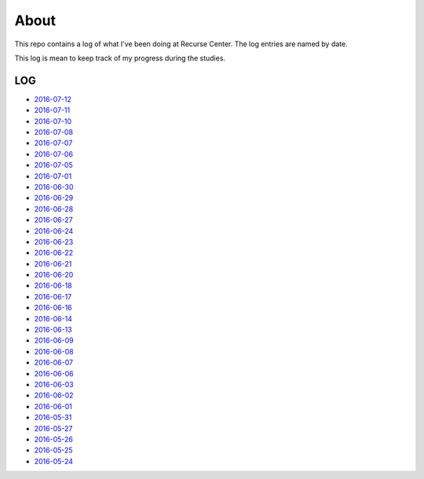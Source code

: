 =====
About
=====

.. image:: https://github.com/povilasb/rc-log/blob/master/rc_logo.png

This repo contains a log of what I've been doing at Recurse Center.
The log entries are named by date.

This log is mean to keep track of my progress during the studies.

LOG
===

* `2016-07-12 <https://github.com/povilasb/rc-log/blob/master/2016_07_12.rst>`_
* `2016-07-11 <https://github.com/povilasb/rc-log/blob/master/2016_07_11.rst>`_
* `2016-07-10 <https://github.com/povilasb/rc-log/blob/master/2016_07_10.rst>`_
* `2016-07-08 <https://github.com/povilasb/rc-log/blob/master/2016_07_08.rst>`_
* `2016-07-07 <https://github.com/povilasb/rc-log/blob/master/2016_07_07.rst>`_
* `2016-07-06 <https://github.com/povilasb/rc-log/blob/master/2016_07_06.rst>`_
* `2016-07-05 <https://github.com/povilasb/rc-log/blob/master/2016_07_05.rst>`_
* `2016-07-01 <https://github.com/povilasb/rc-log/blob/master/2016_07_01.rst>`_
* `2016-06-30 <https://github.com/povilasb/rc-log/blob/master/2016_06_30.rst>`_
* `2016-06-29 <https://github.com/povilasb/rc-log/blob/master/2016_06_29.rst>`_
* `2016-06-28 <https://github.com/povilasb/rc-log/blob/master/2016_06_28.rst>`_
* `2016-06-27 <https://github.com/povilasb/rc-log/blob/master/2016_06_27.rst>`_
* `2016-06-24 <https://github.com/povilasb/rc-log/blob/master/2016_06_24.rst>`_
* `2016-06-23 <https://github.com/povilasb/rc-log/blob/master/2016_06_23.rst>`_
* `2016-06-22 <https://github.com/povilasb/rc-log/blob/master/2016_06_22.rst>`_
* `2016-06-21 <https://github.com/povilasb/rc-log/blob/master/2016_06_21.rst>`_
* `2016-06-20 <https://github.com/povilasb/rc-log/blob/master/2016_06_20.rst>`_
* `2016-06-18 <https://github.com/povilasb/rc-log/blob/master/2016_06_18.rst>`_
* `2016-06-17 <https://github.com/povilasb/rc-log/blob/master/2016_06_17.rst>`_
* `2016-06-16 <https://github.com/povilasb/rc-log/blob/master/2016_06_16.rst>`_
* `2016-06-14 <https://github.com/povilasb/rc-log/blob/master/2016_06_14.rst>`_
* `2016-06-13 <https://github.com/povilasb/rc-log/blob/master/2016_06_13.rst>`_
* `2016-06-09 <https://github.com/povilasb/rc-log/blob/master/2016_06_09.rst>`_
* `2016-06-08 <https://github.com/povilasb/rc-log/blob/master/2016_06_08.rst>`_
* `2016-06-07 <https://github.com/povilasb/rc-log/blob/master/2016_06_07.rst>`_
* `2016-06-06 <https://github.com/povilasb/rc-log/blob/master/2016_06_06.rst>`_
* `2016-06-03 <https://github.com/povilasb/rc-log/blob/master/2016_06_03.rst>`_
* `2016-06-02 <https://github.com/povilasb/rc-log/blob/master/2016_06_02.rst>`_
* `2016-06-01 <https://github.com/povilasb/rc-log/blob/master/2016_06_01.rst>`_
* `2016-05-31 <https://github.com/povilasb/rc-log/blob/master/2016_05_31.rst>`_
* `2016-05-27 <https://github.com/povilasb/rc-log/blob/master/2016_05_27.rst>`_
* `2016-05-26 <https://github.com/povilasb/rc-log/blob/master/2016_05_26.rst>`_
* `2016-05-25 <https://github.com/povilasb/rc-log/blob/master/2016_05_25.rst>`_
* `2016-05-24 <https://github.com/povilasb/rc-log/blob/master/2016_05_24.rst>`_
